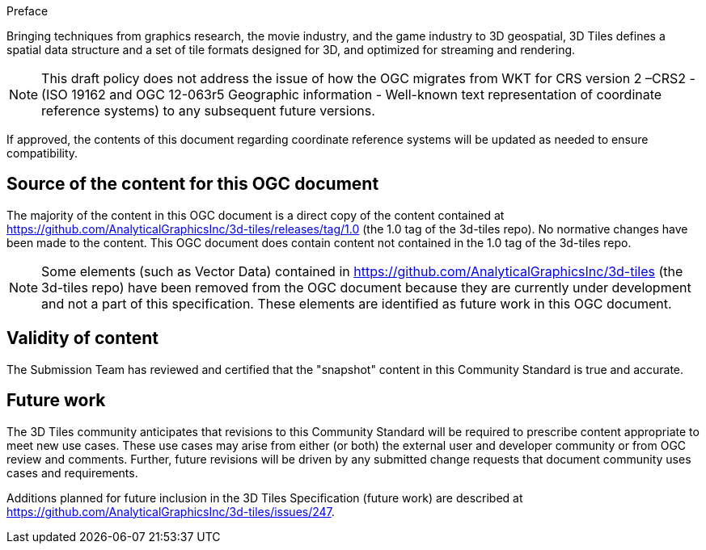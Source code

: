 
.Preface

Bringing techniques from graphics research, the movie industry, and the game industry to 3D geospatial, 3D Tiles defines a spatial data structure and a set of tile formats designed for 3D, and optimized for streaming and rendering.

NOTE: This draft policy does not address the issue of how the OGC migrates from WKT for CRS version 2 –CRS2 - (ISO 19162 and OGC 12-063r5 Geographic information - Well-known text representation of coordinate reference systems) to any subsequent future versions.

If approved, the contents of this document regarding coordinate reference systems will be updated as needed to ensure compatibility.

[.preface]
== Source of the content for this OGC document

The majority of the content in this OGC document is a direct copy of the content contained at  https://github.com/AnalyticalGraphicsInc/3d-tiles/releases/tag/1.0[https://github.com/AnalyticalGraphicsInc/3d-tiles/releases/tag/1.0] (the 1.0 tag of the 3d-tiles repo). No normative changes have been made to the content. This OGC document does contain content not contained in the 1.0 tag of the 3d-tiles repo.

NOTE: Some elements (such as Vector Data) contained in https://github.com/AnalyticalGraphicsInc/3d-tiles[https://github.com/AnalyticalGraphicsInc/3d-tiles] (the 3d-tiles repo) have been removed from the OGC document because they are currently under development and not a part of this specification. These elements are identified as future work in this OGC document.

[.preface]
== Validity of content

The Submission Team has reviewed and certified that the "snapshot" content in this Community Standard is true and accurate.


[.preface]
== Future work

The 3D Tiles community anticipates that revisions to this Community Standard will be required to prescribe content appropriate to meet new use cases.  These use cases may arise from either (or both) the external user and developer community or from OGC review and comments. Further, future revisions will be driven by any submitted change requests that document community uses cases and requirements.

Additions planned for future inclusion in the 3D Tiles Specification (future work) are described at https://github.com/AnalyticalGraphicsInc/3d-tiles/issues/247[https://github.com/AnalyticalGraphicsInc/3d-tiles/issues/247].
